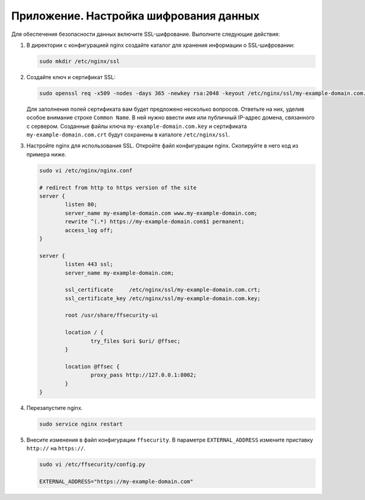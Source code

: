 .. _https:

*******************************************
Приложение. Настройка шифрования данных
*******************************************

Для обеспечения безопасности данных включите SSL-шифрование. Выполните следующие действия:

#. В директории с конфигурацией nginx создайте каталог для хранения информации о SSL-шифровании:

   .. code::

      sudo mkdir /etc/nginx/ssl

#. Создайте ключ и сертификат SSL:

   .. code::

      sudo openssl req -x509 -nodes -days 365 -newkey rsa:2048 -keyout /etc/nginx/ssl/my-example-domain.com.key -out /etc/nginx/ssl/my-example-domain.com.crt

   Для заполнения полей сертификата вам будет предложено несколько вопросов. Ответьте на них, уделив особое внимание строке ``Common Name``. В ней нужно ввести имя или публичный IP-адрес домена, связанного с сервером.  Созданные файлы ключа ``my-example-domain.com.key`` и сертификата ``my-example-domain.com.crt`` будут сохранены в каталоге ``/etc/nginx/ssl``.

#. Настройте nginx для использования SSL. Откройте файл конфигурации nginx. Скопируйте в него код из примера ниже. 

   .. code::

      sudo vi /etc/nginx/nginx.conf

      # redirect from http to https version of the site
      server {
              listen 80; 
              server_name my-example-domain.com www.my-example-domain.com;
              rewrite ^(.*) https://my-example-domain.com$1 permanent;
              access_log off;
      }

      server {
              listen 443 ssl;
              server_name my-example-domain.com;

              ssl_certificate     /etc/nginx/ssl/my-example-domain.com.crt;
              ssl_certificate_key /etc/nginx/ssl/my-example-domain.com.key;

              root /usr/share/ffsecurity-ui

              location / { 
                      try_files $uri $uri/ @ffsec;
              }   

              location @ffsec {
                      proxy_pass http://127.0.0.1:8002;
              }   
      }

#. Перезапустите nginx.

   .. code::

      sudo service nginx restart

#. Внесите изменения в файл конфигурации ``ffsecurity``. В параметре ``EXTERNAL_ADDRESS`` измените приставку ``http://`` на ``https://``.

   .. code::

      sudo vi /etc/ffsecurity/config.py
 
      EXTERNAL_ADDRESS="https://my-example-domain.com"



